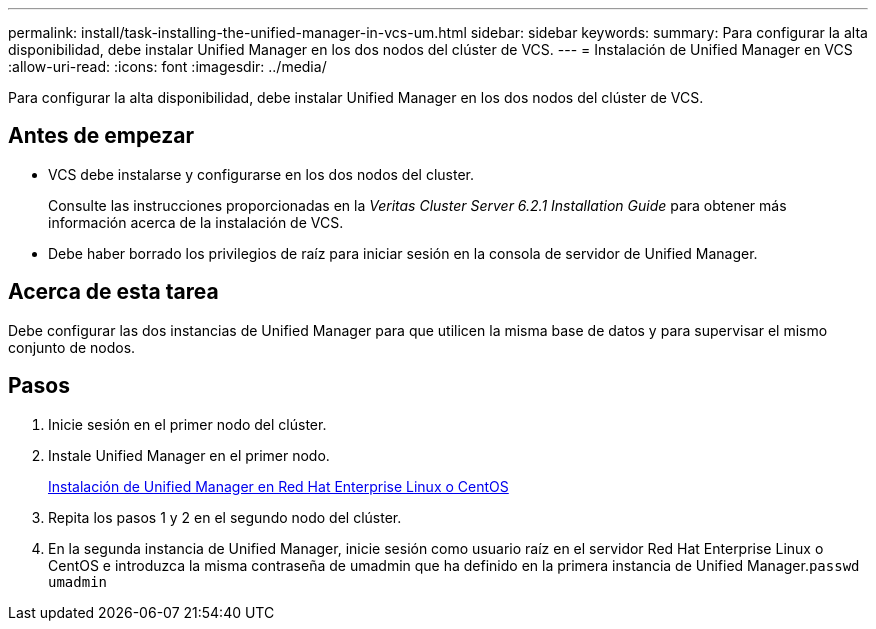 ---
permalink: install/task-installing-the-unified-manager-in-vcs-um.html 
sidebar: sidebar 
keywords:  
summary: Para configurar la alta disponibilidad, debe instalar Unified Manager en los dos nodos del clúster de VCS. 
---
= Instalación de Unified Manager en VCS
:allow-uri-read: 
:icons: font
:imagesdir: ../media/


[role="lead"]
Para configurar la alta disponibilidad, debe instalar Unified Manager en los dos nodos del clúster de VCS.



== Antes de empezar

* VCS debe instalarse y configurarse en los dos nodos del cluster.
+
Consulte las instrucciones proporcionadas en la _Veritas Cluster Server 6.2.1 Installation Guide_ para obtener más información acerca de la instalación de VCS.

* Debe haber borrado los privilegios de raíz para iniciar sesión en la consola de servidor de Unified Manager.




== Acerca de esta tarea

Debe configurar las dos instancias de Unified Manager para que utilicen la misma base de datos y para supervisar el mismo conjunto de nodos.



== Pasos

. Inicie sesión en el primer nodo del clúster.
. Instale Unified Manager en el primer nodo.
+
xref:concept-installing-unified-manager-on-rhel-or-centos.adoc[Instalación de Unified Manager en Red Hat Enterprise Linux o CentOS]

. Repita los pasos 1 y 2 en el segundo nodo del clúster.
. En la segunda instancia de Unified Manager, inicie sesión como usuario raíz en el servidor Red Hat Enterprise Linux o CentOS e introduzca la misma contraseña de umadmin que ha definido en la primera instancia de Unified Manager.`passwd umadmin`

